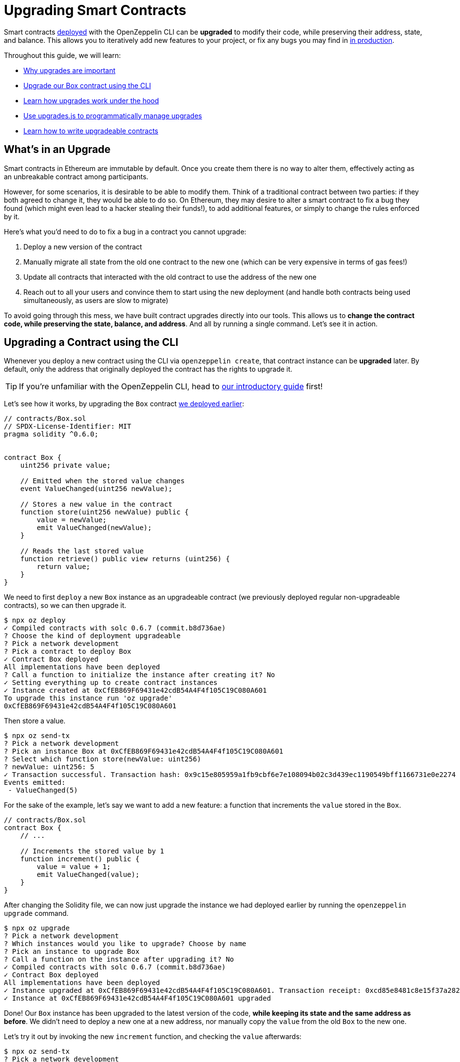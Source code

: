 = Upgrading Smart Contracts

Smart contracts xref:deploying-and-interacting.adoc[deployed] with the OpenZeppelin CLI can be **upgraded** to modify their code, while preserving their address, state, and balance. This allows you to iteratively add new features to your project, or fix any bugs you may find in xref:preparing-for-mainnet.adoc[in production].

Throughout this guide, we will learn:

* <<whats-in-an-upgrade, Why upgrades are important>>
* <<upgrading-a-contract-via-cli, Upgrade our Box contract using the CLI>>
* <<how-upgrades-work, Learn how upgrades work under the hood>>
* <<upgrading-contracts-in-js, Use upgrades.js to programmatically manage upgrades>>
* <<limitations-of-contract-upgrades, Learn how to write upgradeable contracts>>

[[whats-in-an-upgrade]]
== What's in an Upgrade

Smart contracts in Ethereum are immutable by default. Once you create them there is no way to alter them, effectively acting as an unbreakable contract among participants.

However, for some scenarios, it is desirable to be able to modify them. Think of a traditional contract between two parties: if they both agreed to change it, they would be able to do so. On Ethereum, they may desire to alter a smart contract to fix a bug they found (which might even lead to a hacker stealing their funds!), to add additional features, or simply to change the rules enforced by it.

Here's what you'd need to do to fix a bug in a contract you cannot upgrade:

. Deploy a new version of the contract
. Manually migrate all state from the old one contract to the new one (which can be very expensive in terms of gas fees!)
. Update all contracts that interacted with the old contract to use the address of the new one
. Reach out to all your users and convince them to start using the new deployment (and handle both contracts being used simultaneously, as users are slow to migrate)

To avoid going through this mess, we have built contract upgrades directly into our tools. This allows us to *change the contract code, while preserving the state, balance, and address*. And all by running a single command. Let's see it in action.

[[upgrading-a-contract-via-cli]]
== Upgrading a Contract using the CLI

Whenever you deploy a new contract using the CLI via `openzeppelin create`, that contract instance can be **upgraded** later. By default, only the address that originally deployed the contract has the rights to upgrade it.

TIP: If you're unfamiliar with the OpenZeppelin CLI, head to xref:deploying-and-interacting.adoc#getting-started-with-the-cli[our introductory guide] first!


Let's see how it works, by upgrading the `Box` contract xref:deploying-and-interacting.adoc#deploying-a-smart-contract[we deployed earlier]:

```solidity
// contracts/Box.sol
// SPDX-License-Identifier: MIT
pragma solidity ^0.6.0;


contract Box {
    uint256 private value;

    // Emitted when the stored value changes
    event ValueChanged(uint256 newValue);

    // Stores a new value in the contract
    function store(uint256 newValue) public {
        value = newValue;
        emit ValueChanged(newValue);
    }

    // Reads the last stored value
    function retrieve() public view returns (uint256) {
        return value;
    }
}
```

We need to first `deploy` a new `Box` instance as an upgradeable contract (we previously deployed regular non-upgradeable contracts), so we can then upgrade it.

```bash
$ npx oz deploy
✓ Compiled contracts with solc 0.6.7 (commit.b8d736ae)
? Choose the kind of deployment upgradeable
? Pick a network development
? Pick a contract to deploy Box
✓ Contract Box deployed
All implementations have been deployed
? Call a function to initialize the instance after creating it? No
✓ Setting everything up to create contract instances
✓ Instance created at 0xCfEB869F69431e42cdB54A4F4f105C19C080A601
To upgrade this instance run 'oz upgrade'
0xCfEB869F69431e42cdB54A4F4f105C19C080A601
```

Then store a value.
```bash
$ npx oz send-tx
? Pick a network development
? Pick an instance Box at 0xCfEB869F69431e42cdB54A4F4f105C19C080A601
? Select which function store(newValue: uint256)
? newValue: uint256: 5
✓ Transaction successful. Transaction hash: 0x9c15e805959a1fb9cbf6e7e108094b02c3d439ec1190549bff1166731e0e2274
Events emitted:
 - ValueChanged(5)
```

For the sake of the example, let's say we want to add a new feature: a function that increments the `value` stored in the `Box`.

```solidity
// contracts/Box.sol
contract Box {
    // ...

    // Increments the stored value by 1
    function increment() public {
        value = value + 1;
        emit ValueChanged(value);
    }
}
```

After changing the Solidity file, we can now just upgrade the instance we had deployed earlier by running the `openzeppelin upgrade` command.

```bash
$ npx oz upgrade
? Pick a network development
? Which instances would you like to upgrade? Choose by name
? Pick an instance to upgrade Box
? Call a function on the instance after upgrading it? No
✓ Compiled contracts with solc 0.6.7 (commit.b8d736ae)
✓ Contract Box deployed
All implementations have been deployed
✓ Instance upgraded at 0xCfEB869F69431e42cdB54A4F4f105C19C080A601. Transaction receipt: 0xcd85e8481c8e15f37a2822e5ac829cec315484dc8cddde37625270358ff9370f
✓ Instance at 0xCfEB869F69431e42cdB54A4F4f105C19C080A601 upgraded
```

Done! Our `Box` instance has been upgraded to the latest version of the code, *while keeping its state and the same address as before*. We didn't need to deploy a new one at a new address, nor manually copy the `value` from the old `Box` to the new one.

Let's try it out by invoking the new `increment` function, and checking the `value` afterwards:

```bash
$ npx oz send-tx
? Pick a network development
? Pick an instance Box at 0xCfEB869F69431e42cdB54A4F4f105C19C080A601
? Select which function increment()
✓ Transaction successful. Transaction hash: 0xb3eaceb24df52c4933d868113aabb02c12a91080e0c923373e1ddedae7b46325
Events emitted:
 - ValueChanged(6)

$ npx oz call
? Pick a network development
? Pick an instance Box at 0xCfEB869F69431e42cdB54A4F4f105C19C080A601
? Select which function retrieve()
✓ Method 'retrieve()' returned: 6
6
```

That's it! Notice how the `value` of the `Box` was preserved throughout the upgrade, as well as its address. And this process is the same regardless of whether you are working on a local blockchain, a testnet, or the main network. Let's see how the OpenZeppelin CLI accomplishes this.

[[how-upgrades-work]]
== How Upgrades Work

_This section will be more theory-heavy than others: feel free to skip over it and return later if you are curious._

When you create a new upgradeble contract instance, the OpenZeppelin CLI actually deploys two contracts:

. The contract you have written, which is known as the _implementation contract_ or _logic contract_.
. A _proxy_ to that contract, which is the contract that you actually interact with.

Here, the _proxy_ is a simple contract that just _delegates_ all calls to an implementation contract. A _delegate call_ is similar to a regular call, except that all code is executed in the context of the caller, not of the callee. Because of this, a `transfer` in the implementation contract's code will actually transfer the proxy's balance, and any reads or writes to the contract storage will read or write from the proxy's own storage.

This allows us to **decouple** a contract's state and code: the proxy holds the state, while the logic contract provides the code. And it also allows us to **change** the code by just having the proxy delegate to a different implementation contract.

An upgrade then involves the following steps:

. Deploy the new implementation contract.
. Send a transaction to the proxy that updates its implementation address to the new one.

NOTE: You can have multiple proxies using the same implementation contract, so you can save gas using this pattern if you plan to deploy multiple copies of the same contract.

Any user of the smart contract always interacts with the proxy, *which never changes its address*. This allows you to roll out an upgrade or fix a bug without requesting your users to change anything on their end - they just keep interacting with the same address as always.

NOTE: If you want to learn more about how OpenZeppelin proxies work, check out xref:upgrades::index.adoc[OpenZeppelin Upgrades].

[[upgrading-contracts-in-js]]
== Upgrading Contracts Programmatically

If you want to create and upgrade contracts from your JavaScript code instead of via the command line, you can use the *OpenZeppelin Upgrades* library instead of the CLI.

NOTE: The CLI does not just manage contract upgrades, but also compilation, interaction, and source code verification. The Upgrades library only takes care of creating and upgrading. The library also does not keep track of the contracts you have already deployed, nor runs any initializer or storage layout validations, as the CLI does. Nevertheless, these capabilities may be added to the Upgrades library in the near future.

Your first step will be to install the library in your project, and you will also probably want to install `web3`:

```bash
$ npm install @openzeppelin/upgrades web3
```

As in our previous guide on xref:deploying-and-interacting.adoc#interacting-programmatically[programmatically interacting with contracts], we will start with some boilerplate code to initialize a provider, as well as the Upgrades library.

```js
const Web3 = require('web3');
const Upgrades = require('@openzeppelin/upgrades')

async function main() {
  // Set up web3 object, connected to the local development network, initialize the Upgrades library
  const web3 = new Web3('http://localhost:8545');
  Upgrades.ZWeb3.initialize(web3.currentProvider)
}

main();
```

NOTE: You can check out a full version of the code in this section in the https://github.com/OpenZeppelin/openzeppelin-sdk/tree/master/examples/upgrades-library[upgrades-library example of the SDK repository].

All our code from now on will be part of the `main` function. Let's begin by creating a new `project`, to manage our upgradeable contracts.

```js
const [from] = await ZWeb3.eth.getAccounts();
const project = new ProxyAdminProject('MyProject', null, null, { from, gas: 1e6, gasPrice: 1e9 });
```

NOTE: The Upgrades library ships with three different flavours of projects: `SimpleProject`, `ProxyAdminProject`, and `AppProject`. We recommend using the `ProxyAdmin` one to begin with. You can learn more in the Upgrades documentation.

Using this project, we can now create an instance of any contract. The project will take care of deploying it in such a way it can be upgraded later.

```js
const MyContractV0 = Upgrades.Contracts.getFromLocal('MyContractV0');
const instance = await project.createProxy(MyContractV0);
```

After deploying the contract, you can upgrade it to a new version of the code using the `upgradeProxy` method, and providing the instance address.

```js
const address = instance.options.address;
const MyContractV1 = Upgrades.Contracts.getFromLocal('MyContractV1');
await project.upgradeProxy(address, MyContractV1);
```

That's it! You can now programmatically manage your contracts upgrades from your JavaScript code.

[[limitations-of-contract-upgrades]]
== Limitations of Contract Upgrades

While any smart contract can be made upgradeable, some restrictions of the Solidity language need to be worked around. These come up when writing both the initial contract and the version we'll upgrade it to.

=== Initialization

Upgradeable contracts cannot have a `constructor`. To help you run initialization code, xref:upgrades::index.adoc[*OpenZeppelin Upgrades*] provides the `Initializable` base contract that allows you to tag a method as `initializer`, ensuring it can be run only once.

As an example, let's write a new version of the `Box` contract with an initializer, storing the address of an `admin` who will be the only one allowed to change its contents.

```solidity
// contracts/AdminBox.sol
// SPDX-License-Identifier: MIT
pragma solidity ^0.6.0;

import "@openzeppelin/upgrades/contracts/Initializable.sol";


contract AdminBox is Initializable {
    uint256 private value;
    address private admin;

    // Emitted when the stored value changes
    event ValueChanged(uint256 newValue);

    function initialize(address _admin) public initializer {
        admin = _admin;
    }

    // Stores a new value in the contract
    function store(uint256 newValue) public {
        require(msg.sender == admin, "AdminBox: not admin");
        value = newValue;
        emit ValueChanged(newValue);
    }

    // Reads the last stored value
    function retrieve() public view returns (uint256) {
        return value;
    }
}
```

When deploying this contract, the CLI will prompt us to execute the initializer and ask us to provide the admin address.

```bash
$ npx oz deploy
Nothing to compile, all contracts are up to date.
? Choose the kind of deployment upgradeable
? Pick a network development
? Pick a contract to deploy AdminBox
✓ Contract AdminBox deployed
All implementations have been deployed
? Call a function to initialize the instance after creating it? Yes
? Select which function * initialize(admin: address)
? admin: address: 0x90f8bf6a479f320ead074411a4b0e7944ea8c9c1
✓ Instance created at 0xC89Ce4735882C9F0f0FE26686c53074E09B0D550
To upgrade this instance run 'oz upgrade'
0xC89Ce4735882C9F0f0FE26686c53074E09B0D550
```

For all practical purposes, the initializer acts as a constructor. However, keep in mind that since it's a regular function, you will need to manually call the initializers of all base contracts (if any).

NOTE: In future versions of the OpenZeppelin CLI, it will take care of automatically converting constructors into initializers, so you won't need to worry about this.

To learn more about this and other caveats when writing upgradeable contracts, check out our xref:upgrades::writing-upgradeable.adoc[Writing Upgradeable Contracts] guide.

=== Upgrading

Due to technical limitations, when you upgrade a contract to a new version you cannot change the **storage layout** of that contract.

This means that, if you have already declared a state variable in your contract, you cannot remove it, change its type, or declare another variable before it. In our `Box` example, it means that we can only add new state variables _after_ `value`.

```solidity
// contracts/Box.sol
contract Box {
    uint256 private value;

    // We can safely add a new variable after the ones we had declared
    address private owner;

    // ...
}
```

Fortunately, this limitation only affects state variables. You can change the contract's functions and events as you wish.

NOTE: If you accidentally mess up with your contract's storage layout, the CLI will warn you when you try to upgrade.

To learn more about this limitation, head over to the xref:upgrades::writing-upgradeable.adoc#modifying-your-contracts[Modifying Your Contracts] guide.

== Next Steps

Now that you know how to upgrade your smart contracts, and can iteratively develop your project, it's time to take your project to xref:connecting-to-public-test-networks.adoc[testnet] and to xref:preparing-for-mainnet.adoc[production]! You can rest with the confidence that, should a bug appear, you have the tools to modify your contract and change it.

